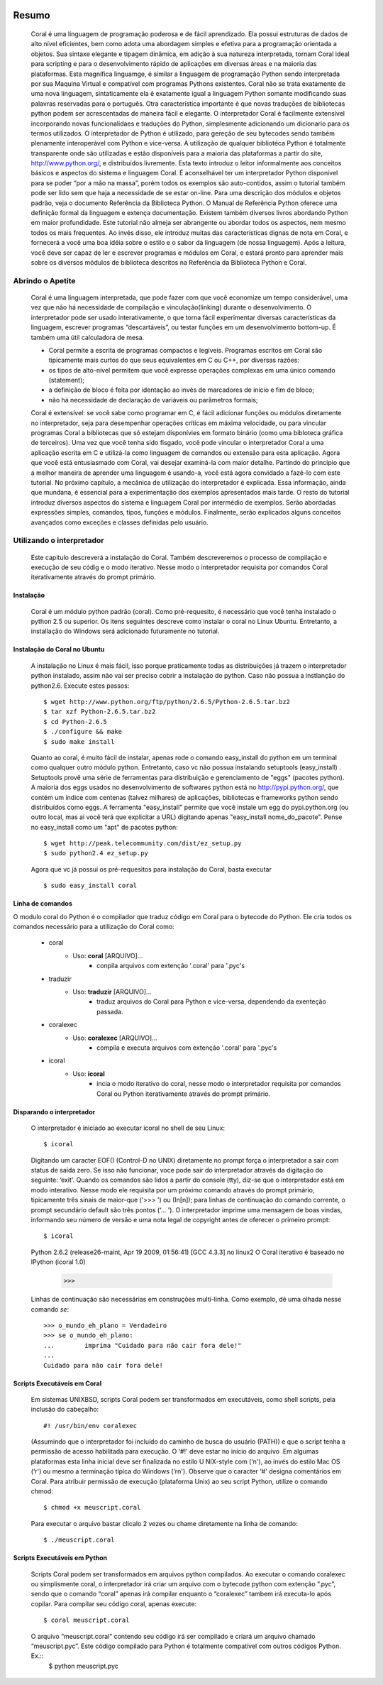 
.. image:: http://sitecoral.appspot.com/coral.png


======
Resumo
======

    Coral é uma linguagem de programação poderosa e de fácil aprendizado. Ela possui estruturas de dados de alto nível eficientes, bem como adota uma abordagem simples e efetiva para a programação orientada a objetos. Sua sintaxe elegante e tipagem dinâmica, em adição à sua natureza interpretada, tornam Coral ideal para scripting e para o desenvolvimento rápido de aplicações em diversas áreas e na maioria das plataformas.  Esta magnífica linguamge, é similar a linguagem de programação Python sendo interpretada por sua Maquina Virtual e compatível com programas Pythons existentes.
    Coral não se trata exatamente de uma nova linguagem, sintaticamente ela é exatamente igual a linguagem Python somante modificando suas palavras reservadas para o português. Otra característica importante é que novas traduções de bibliotecas python podem ser acrescentadas de maneira fácil e elegante. O interpretador Coral é facilmente extensível incorporando novas funcionalidaes e traduções do Python, simplesmente adicionando um dicionario para os termos utilizados.
    O interpretador de Python é utilizado, para gereção de seu bytecodes sendo também plenamente interoperável com Python e vice-versa. A utilização de qualquer bibliotéca Python é totalmente transparente onde são utilizadas e estão disponíveis para a maioria das plataformas a partir do site, http://www.python.org/, e distribuídos livremente. 
    Esta texto introduz o leitor informalmente aos conceitos básicos e aspectos do sistema e linguagem Coral. É aconselhável ter um interpretador Python disponível para se poder “por a mão na massa”, porém todos os exemplos são auto-contidos, assim o tutorial também pode ser lido sem que haja a necessidade de se estar on-line. 
    Para uma descrição dos módulos e objetos padrão, veja o documento Referência da Biblioteca Python. O Manual de Referência Python oferece uma definição formal da linguagem e extença documentação. Existem também diversos livros abordando Python em maior profundidade. 
    Este tutorial não almeja ser abrangente ou abordar todos os aspectos, nem mesmo todos os mais frequentes. Ao invés disso, ele introduz muitas das características dignas de nota em Coral, e fornecerá a você uma boa idéia sobre o estilo e o sabor da linguagem (de nossa linguagem). Após a leitura, você deve ser capaz de ler e escrever programas e módulos em Coral, e estará pronto para aprender mais sobre os diversos módulos de biblioteca descritos na Referência da Biblioteca Python e Coral.


Abrindo o Apetite
=================

    Coral é uma linguagem interpretada, que pode fazer com que você economize um tempo considerável, uma vez que não há necessidade de compilação e vinculação(linking) durante o desenvolvimento. O interpretador pode ser usado interativamente, o que torna fácil experimentar diversas características da linguagem, escrever programas “descartáveis”, ou testar funções em um desenvolvimento bottom-up. É também uma útil calculadora de mesa. 

    * Coral permite a escrita de programas compactos e legíveis. Programas escritos em Coral são tipicamente mais curtos do que seus equivalentes em C ou C++, por diversas razões:
    * os tipos de alto-nível permitem que você expresse operações complexas em uma único comando (statement); 
    * a definição de bloco é feita por identação ao invés de marcadores de início e fim de bloco; 
    * não há necessidade de declaração de variáveis ou parâmetros formais;

    Coral é extensível: se você sabe como programar em C, é fácil adicionar funções ou módulos diretamente no interpretador, seja para desempenhar operações críticas em máxima velocidade, ou para vincular programas Coral a bibliotecas que só estejam disponívies em formato binário (como uma bibloteca gráfica de terceiros). 
    Uma vez que você tenha sido fisgado, você pode vincular o interpretador Coral a uma aplicação escrita em C e utilizá-la como linguagem de comandos ou extensão para esta aplicação. 
    Agora que você está entusiasmado com Coral, vai desejar examiná-la com maior detalhe. Partindo do princípio que a melhor maneira de aprender uma linguagem é usando-a, você está agora convidado a fazê-lo com este tutorial. 
    No próximo capítulo, a mecânica de utilização do interpretador é explicada. Essa informação, ainda que mundana, é essencial para a experimentação dos exemplos apresentados mais tarde. O resto do tutorial introduz diversos aspectos do sistema e linguagem Coral por intermédio de exemplos. Serão abordadas expressões simples, comandos, tipos, funções e módulos. Finalmente, serão explicados alguns conceitos avançados como exceções e classes definidas pelo usuário. 


Utilizando o interpretador
==========================

    Este capitulo descreverá a instalação do Coral. Também descreveremos o processo de  compilação e execução de seu códig e o modo iterativo. Nesse modo o interpretador requisita por comandos Coral  iterativamente através do prompt primário.


Instalação
----------

    Coral é um módulo python padrão (coral). Como pré-requesito, é necessário que você tenha instalado o python 2.5 ou superior. Os itens seguintes descreve como instalar o coral no Linux Ubuntu. Entretanto, a installação do Windows  será adicionado futuramente no tutorial.


Instalação do Coral no Ubuntu
-----------------------------

    A instalação no Linux é mais fácil, isso porque praticamente todas as distribuições já trazem o interpretador python instalado, assim não vai ser preciso cobrir a instalação do python. Caso não possua a instlanção do python2.6. Execute estes passos::

        $ wget http://www.python.org/ftp/python/2.6.5/Python-2.6.5.tar.bz2 
        $ tar xzf Python-2.6.5.tar.bz2 
        $ cd Python-2.6.5 
        $ ./configure && make 
        $ sudo make install

    Quanto ao coral, é muito fácil de instalar, apenas rode o comando easy_install do python em um terminal como qualquer outro módulo python. Entretanto, caso vc não possua instalando setuptools (easy_install) .
    Setuptools provê uma série de ferramentas para distribuição e gerenciamento de "eggs" (pacotes python). A maioria dos eggs usados no desenvolvimento de softwares python está no http://pypi.python.org/, que contém um índice com centenas (talvez milhares) de aplicações, bibliotecas e frameworks python sendo distribuídos como eggs. 
    A ferramenta "easy_install" permite que você instale um egg do pypi.python.org (ou outro local, mas aí você terá que explicitar a URL) digitando apenas "easy_install nome_do_pacote". Pense no easy_install como um "apt" de pacotes python::

        $ wget http://peak.telecommunity.com/dist/ez_setup.py 
        $ sudo python2.4 ez_setup.py

    Agora que vc já possui os pré-requesitos para instalação do Coral, basta executar ::
    
        $ sudo easy_install coral

Linha de comandos
-----------------

O modulo coral do Python é o compilador que traduz código em Coral para o bytecode do Python. Ele cria todos os comandos necessário para a utilização do Coral como: 

    * coral 
        - Uso: **coral** [ARQUIVO]... 
            + conpila arquivos com extenção '.coral' para '.pyc's
    * traduzir
        - Uso: **traduzir** [ARQUIVO]... 
            + traduz arquivos do Coral  para Python e vice-versa, dependendo da exenteção passada.
    * coralexec
        - Uso: **coralexec** [ARQUIVO]... 
            + compila e executa arquivos com extenção '.coral' para '.pyc's
    * icoral
        - Uso: **icoral**
            + incia o modo iterativo do coral, nesse modo o interpretador requisita por comandos Coral ou Python iterativamente através do prompt primário.


Disparando o interpretador
--------------------------

    O interpretador é iniciado ao executar icoral no shell  de seu Linux::

        $ icoral
    
    Digitando um caracter EOF() (Control-D no UNIX) diretamente no prompt força o interpretador a sair com status de saída zero. Se isso não funcionar, voce pode sair do interpretador através da digitação do seguinte: ‘exit'. 
    Quando os comandos são lidos a partir do console (tty), diz-se que o interpretador está em modo interativo. Nesse modo ele requisita por um próximo comando através do prompt primário, tipicamente três sinais de maior-que (‘>>> ') ou (In[n]); para linhas de continuação do comando corrente, o prompt secundário default são três pontos (‘... '). 
    O interpretador imprime uma mensagem de boas vindas, informando seu número de versão e uma nota legal de copyright antes de oferecer o primeiro prompt::
        $ icoral 
    Python 2.6.2 (release26-maint, Apr 19 2009, 01:56:41) 
    [GCC 4.3.3] no linux2 
    O Coral iterativo é baseado no IPython 
    (icoral 1.0) 
        >>> 

    Linhas de continuação são necessárias em construções multi-linha. Como exemplo, dê uma olhada nesse comando *se*::

        >>> o_mundo_eh_plano = Verdadeiro
        >>> se o_mundo_eh_plano: 
        ...        imprima "Cuidado para não cair fora dele!" 
        ... 
        Cuidado para não cair fora dele!


Scripts Executáveis em Coral
----------------------------
    
    Em sistemas UNIXBSD, scripts Coral podem ser transformados em executáveis, como shell scripts, pela inclusão do cabeçalho::

        #! /usr/bin/env coralexec 

    (Assumindo que o interpretador foi incluído do caminho de busca do usuário (PATH)) e que o script tenha a permissão de acesso habilitada para execução. O ‘#!' deve estar no início do arquivo .Em algumas plataformas esta linha inicial deve ser finalizada no estilo U NIX-style com (‘\n'), ao invés do estilo Mac OS (‘\r') ou mesmo a terminação típica do Windows (‘\r\n'). Observe que o caracter ‘#' designa comentários em Coral. 
    Para atribuir permissão de execução (plataforma Unix) ao seu script Python, utilize o comando chmod::

        $ chmod +x meuscript.coral 

    Para executar o arquivo bastar clicalo 2 vezes ou chame diretamente na linha de comando::

        $ ./meuscript.coral


Scripts Executáveis em Python
-----------------------------

    Scripts Coral podem ser transformados em arquivos python compilados. Ao executar o comando coralexec ou simplismente coral, o interpretador irá criar um arquivo com o bytecode python com extenção “.pyc”, sendo que o comando “coral” apenas irá compilar enquanto o “coralexec” tambem irá executa-lo após copilar.
    Para compilar seu código coral, apenas execute::
    
        $ coral meuscript.coral
    
    O arquivo “meuscript.coral” contendo seu código irá ser compilado e criará um arquivo chamado “meuscript.pyc”. Este código compilado para Python é totalmente compatível com outros códigos Python. Ex.::
        $ python meuscript.pyc 

